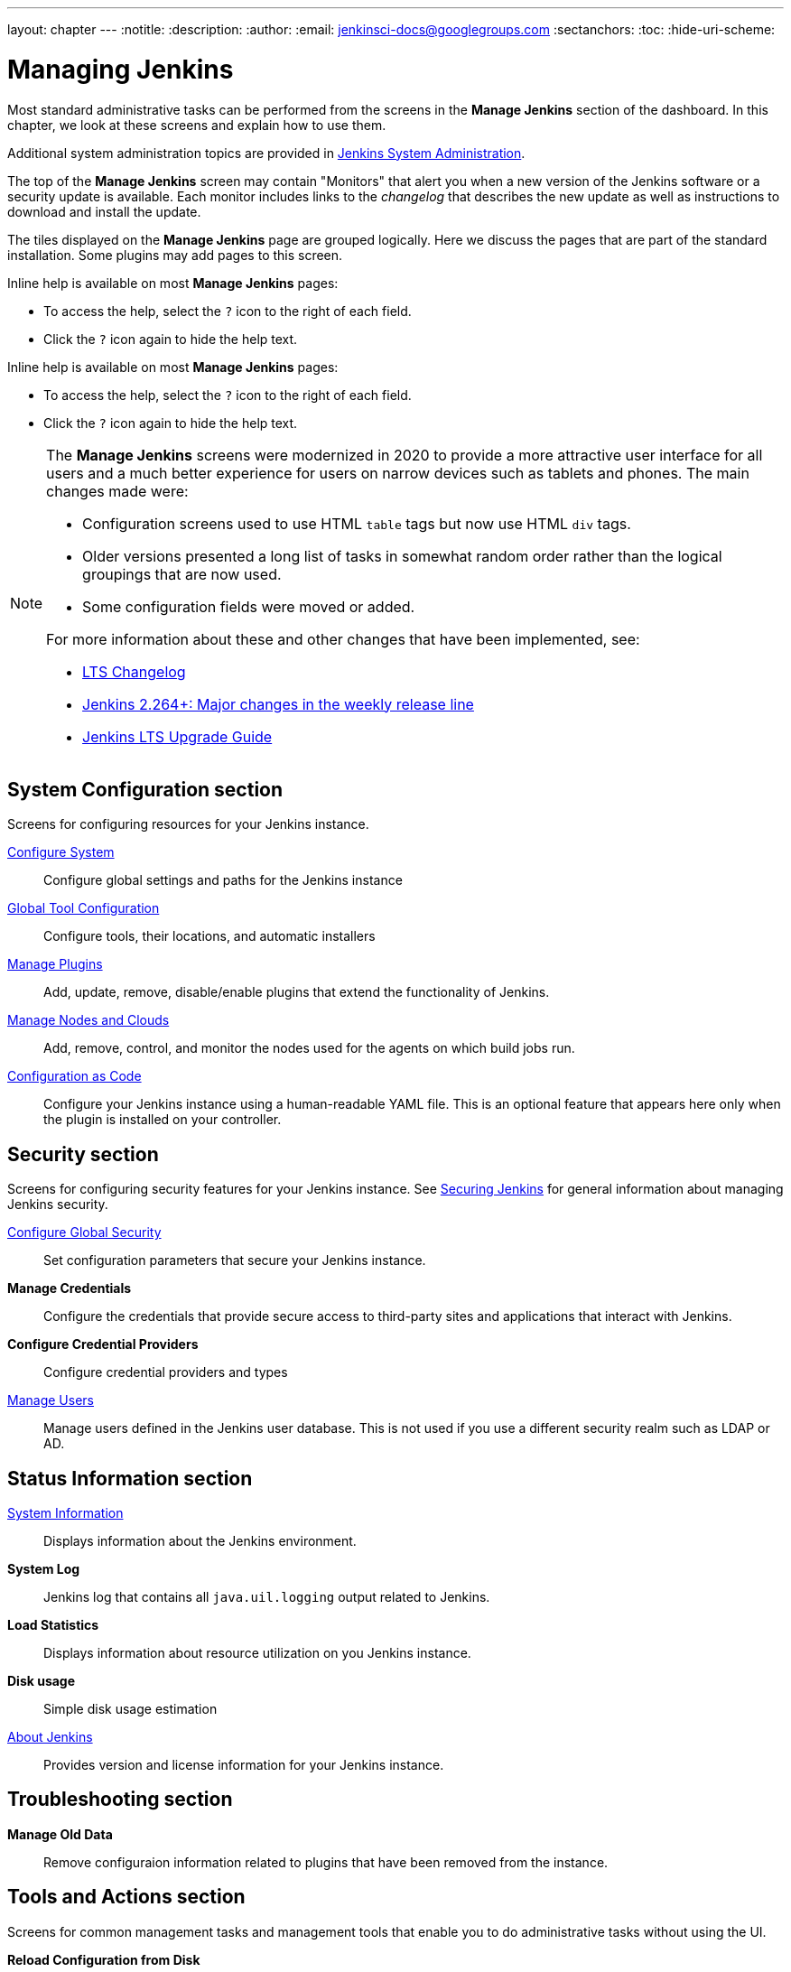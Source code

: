 ---
layout: chapter
---
ifdef::backend-html5[]
:notitle:
:description:
:author:
:email: jenkinsci-docs@googlegroups.com
:sectanchors:
:toc:
:hide-uri-scheme:
endif::[]

= Managing Jenkins

Most standard administrative tasks can be performed from the screens
in the *Manage Jenkins* section of the dashboard.
In this chapter, we look at these screens and explain how to use them.

Additional system administration topics are provided in
<<system-administration#,Jenkins System Administration>>.

The top of the *Manage Jenkins* screen may contain "Monitors"
that alert you when a new version
of the Jenkins software or a security update is available.
Each monitor includes links to the _changelog_ that describes the new update
as well as instructions to download and install the update.

The tiles displayed on the *Manage Jenkins* page are grouped logically.
Here we discuss the pages that are part of the standard installation.
Some plugins may add pages to this screen.

Inline help is available on most *Manage Jenkins* pages:

* To access the help, select the `?` icon to the right of each field.
* Click the `?` icon again to hide the help text.

Inline help is available on most *Manage Jenkins* pages:

* To access the help, select the `?` icon to the right of each field.
* Click the `?` icon again to hide the help text.

[NOTE]
====
The *Manage Jenkins* screens were modernized in 2020
to provide a more attractive user interface for all users
and a much better experience for users on narrow devices such as tablets and phones.
The main changes made were:

* Configuration screens used to use HTML `table` tags but now use HTML `div` tags.
* Older versions presented a long list of tasks in somewhat random order
rather than the logical groupings that are now used.
* Some configuration fields were moved or added.

For more information about these and other changes that have been implemented, see:

* link:https://www.jenkins.io/changelog-stable/[LTS Changelog]
* link:https://www.jenkins.io/blog/2020/11/10/major-changes-in-weekly-releases/[Jenkins 2.264+: Major changes in the weekly release line]
* link:https://www.jenkins.io/doc/upgrade-guide/[Jenkins LTS Upgrade Guide]
====

== System Configuration section

Screens for configuring resources for your Jenkins instance.

link:system-configuration[Configure System]::
Configure global settings and paths for the Jenkins instance

link:tools.adoc[Global Tool Configuration]::
Configure tools, their locations, and automatic installers

link:plugins.adoc[Manage Plugins]::
Add, update, remove, disable/enable plugins
that extend the functionality of Jenkins.

link:nodes.adoc[Manage Nodes and Clouds]::
Add, remove, control, and monitor the nodes used for the agents on which build jobs run.

link:casc.adoc[Configuration as Code]::
Configure your Jenkins instance using a human-readable YAML file.
This is an optional feature that appears here
only when the plugin is installed on your controller.

== Security section

Screens for configuring security features for your Jenkins instance.
See link:/doc/book/security/[Securing Jenkins] for general information
about managing Jenkins security.

link:system-configuration.adoc[Configure Global Security]::
Set configuration parameters that secure your Jenkins instance.

*Manage Credentials*::
Configure the credentials that provide secure access
to third-party sites and applications that interact with Jenkins.

*Configure Credential Providers*::
Configure credential providers and types

link:users.adoc[Manage Users]::
Manage users defined in the Jenkins user database.
This is not used if you use a different security realm such as LDAP or AD.

== Status Information section

link:system-info.adoc[System Information]::
Displays information about the Jenkins environment.

*System Log*::
Jenkins log that contains all `java.uil.logging` output related to Jenkins.

*Load Statistics*::
Displays information about resource utilization on you Jenkins instance.

*Disk usage*::
Simple disk usage estimation

link:about-jenkins.adoc[About Jenkins]::
Provides version and license information for your Jenkins instance.

== Troubleshooting section

*Manage Old Data*::
Remove configuraion information related to plugins that have been removed from the instance.

== Tools and Actions section

Screens for common management tasks
and management tools that enable you to do administrative tasks without using the UI.

*Reload Configuration from Disk*::
Discard all data that is loaded in memory and reload everything from the file system.
This is useful when you modify configuration files directly on disk.

link:cli-adoc[Jenkins CLI]::
How to use the Jenkins CLI from a shell or script.

*Script Console*::
Execute an Apache Groovy script for administration, troubleshooting, and diagnostics.

*Prepare for Shutdown*::
Prevents new builds from starting so that the system can be shut down safely.

== Uncategorized section

Screens for monitoring the Jenkins controller and agents
and for launching build agents as Docker containers.

*Monitoring of Jenkins controller*::
Monitors memory, cpu, http requests and more on the Jenkins controller.

*Monitoring of Jenkins agents*::
Monitors builds, the build queue, and Jenkins agents.

*Docker*::
Plugin for launching build agents as Docker containers.

